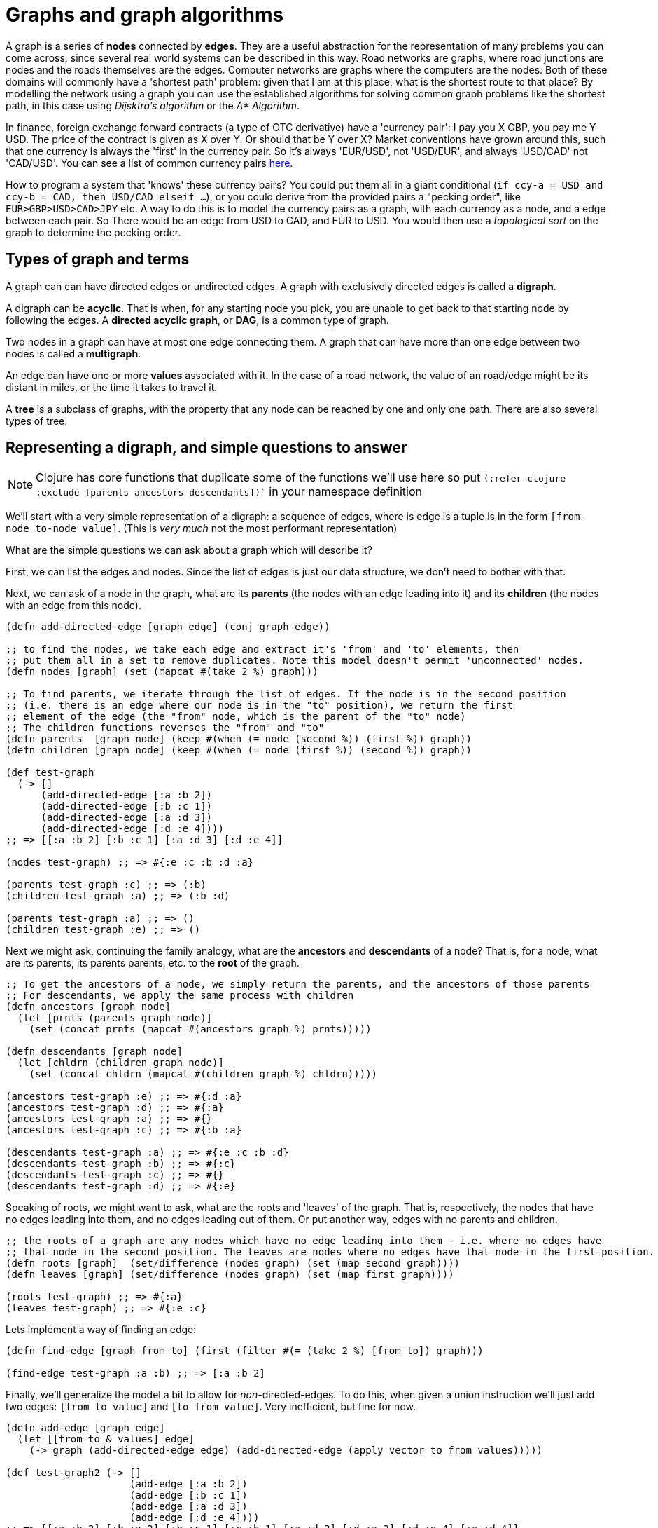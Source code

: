 = Graphs and graph algorithms

A graph is a series of *nodes* connected by *edges*. They are a useful abstraction for the representation of many problems you can come across, since several real world systems can be described in this way. Road networks are graphs, where road junctions are nodes and the roads themselves are the edges. Computer networks are graphs where the computers are the nodes. Both of these domains will commonly have a 'shortest path' problem: given that I am at this place, what is the shortest route to that place? By modelling the network using a graph you can use the established algorithms for solving common graph problems like the shortest path, in this case using _Dijsktra's algorithm_ or the _A* Algorithm_.     

In finance, foreign exchange forward contracts (a type of OTC derivative) have a 'currency pair': I pay you X GBP, you pay me Y USD. The price of the contract is given as X over Y. Or should that be Y over X? Market conventions have grown around this, such that one currency is always the 'first' in the currency pair. So it's always 'EUR/USD', not 'USD/EUR', and always 'USD/CAD' not 'CAD/USD'. You can see a list of common currency pairs https://www.oanda.com/us-en/trading/instruments/[here].

How to program a system that 'knows' these currency pairs? You could put them all in a giant conditional (`if ccy-a = USD and ccy-b = CAD, then USD/CAD elseif ...`), or you could derive from the provided pairs a "pecking order",  like `EUR>GBP>USD>CAD>JPY` etc. A way to do this is to model the currency pairs as a graph, with each currency as a node, and a edge between each pair. So There would be an edge from USD to CAD, and EUR to USD. You would then use a _topological sort_ on the graph to determine the pecking order.

== Types of graph and terms

A graph can can have directed edges or undirected edges. A graph with exclusively directed edges is called a *digraph*.

A digraph can be *acyclic*. That is when, for any starting node you pick, you are unable to get back to that starting node by following the edges. A *directed acyclic graph*, or *DAG*, is a common type of graph.

Two nodes in a graph can have at most one edge connecting them. A graph that can have more than one edge between two nodes is called a *multigraph*.

An edge can have one or more *values* associated with it. In the case of a road network, the value of an road/edge might be its distant in miles, or the time it takes to travel it.

A *tree* is a subclass of graphs, with the property that any node can be reached by one and only one path. There are also several types of tree.

== Representing a digraph, and simple questions to answer

NOTE: Clojure has core functions that duplicate some of the functions we'll use here so put `(:refer-clojure :exclude [parents ancestors descendants])`` in your namespace definition

We'll start with a very simple representation of a digraph: a sequence of edges, where is edge is a tuple is in the form `[from-node to-node value]`. (This is _very much_ not the most performant representation)

What are the simple questions we can ask about a graph which will describe it?

First, we can list the edges and nodes. Since the list of edges is just our data structure, we don't need to bother with that.

Next, we can ask of a node in the graph, what are its *parents* (the nodes with an edge leading into it) and its *children* (the nodes with an edge from this node).

[source,clojure]
----
(defn add-directed-edge [graph edge] (conj graph edge))

;; to find the nodes, we take each edge and extract it's 'from' and 'to' elements, then
;; put them all in a set to remove duplicates. Note this model doesn't permit 'unconnected' nodes.
(defn nodes [graph] (set (mapcat #(take 2 %) graph)))

;; To find parents, we iterate through the list of edges. If the node is in the second position
;; (i.e. there is an edge where our node is in the "to" position), we return the first
;; element of the edge (the "from" node, which is the parent of the "to" node)
;; The children functions reverses the "from" and "to"
(defn parents  [graph node] (keep #(when (= node (second %)) (first %)) graph))
(defn children [graph node] (keep #(when (= node (first %)) (second %)) graph))

(def test-graph
  (-> []
      (add-directed-edge [:a :b 2])
      (add-directed-edge [:b :c 1])
      (add-directed-edge [:a :d 3])
      (add-directed-edge [:d :e 4])))
;; => [[:a :b 2] [:b :c 1] [:a :d 3] [:d :e 4]]

(nodes test-graph) ;; => #{:e :c :b :d :a}

(parents test-graph :c) ;; => (:b)
(children test-graph :a) ;; => (:b :d)

(parents test-graph :a) ;; => ()
(children test-graph :e) ;; => ()
----

Next we might ask, continuing the family analogy, what are the *ancestors* and *descendants* of a node? That is, for a node, what are its parents, its parents parents, etc. to the *root* of the graph.

[source,clojure]
----
;; To get the ancestors of a node, we simply return the parents, and the ancestors of those parents
;; For descendants, we apply the same process with children
(defn ancestors [graph node]
  (let [prnts (parents graph node)]
    (set (concat prnts (mapcat #(ancestors graph %) prnts)))))

(defn descendants [graph node]
  (let [chldrn (children graph node)]
    (set (concat chldrn (mapcat #(children graph %) chldrn)))))

(ancestors test-graph :e) ;; => #{:d :a}
(ancestors test-graph :d) ;; => #{:a}
(ancestors test-graph :a) ;; => #{}
(ancestors test-graph :c) ;; => #{:b :a}

(descendants test-graph :a) ;; => #{:e :c :b :d}
(descendants test-graph :b) ;; => #{:c}
(descendants test-graph :c) ;; => #{}
(descendants test-graph :d) ;; => #{:e}
----

Speaking of roots, we might want to ask, what are the roots and 'leaves' of the graph. That is, respectively, the nodes that have no edges leading into them, and no edges leading out of them. Or put another way, edges with no parents and children.

[source,clojure]
----
;; the roots of a graph are any nodes which have no edge leading into them - i.e. where no edges have
;; that node in the second position. The leaves are nodes where no edges have that node in the first position. 
(defn roots [graph]  (set/difference (nodes graph) (set (map second graph))))
(defn leaves [graph] (set/difference (nodes graph) (set (map first graph))))

(roots test-graph) ;; => #{:a}
(leaves test-graph) ;; => #{:e :c}
----

Lets implement a way of finding an edge:

[source,clojure]
----
(defn find-edge [graph from to] (first (filter #(= (take 2 %) [from to]) graph)))

(find-edge test-graph :a :b) ;; => [:a :b 2]
----

Finally, we'll generalize the model a bit to allow for _non_-directed-edges. To do this, when given a union instruction we'll just add two edges: `[from to value]` and `[to from value]`. Very inefficient, but fine for now.

[source,clojure]
----
(defn add-edge [graph edge]
  (let [[from to & values] edge]
    (-> graph (add-directed-edge edge) (add-directed-edge (apply vector to from values)))))

(def test-graph2 (-> []
                     (add-edge [:a :b 2])
                     (add-edge [:b :c 1])
                     (add-edge [:a :d 3])
                     (add-edge [:d :e 4])))
;; => [[:a :b 2] [:b :a 2] [:b :c 1] [:c :b 1] [:a :d 3] [:d :a 3] [:d :e 4] [:e :d 4]]


(nodes test-graph2) ;; => #{:e :c :b :d :a}

(parents test-graph2 :c) ;; => (:b)
(children test-graph2 :a) ;; => (:b :d)
(parents test-graph2 :b) ;; => (:a :c)

;; note that with a non-directed graph, ancestors and descendants will be useless 
(ancestors test-graph2 :e)
;; => Execution error (StackOverflowError) at graphs/ancestors (REPL:28).

;; and since there are no roots or leaves, so will those functions 
(roots test-graph2) ;; => #{}
(leaves test-graph2) ;; => #{}

;; find-edge still works OK though
(find-edge test-graph2 :a :b) ;; => [:a :b 2]
(find-edge test-graph2 :b :a) ;; => [:b :a 2]
----

That's all we need for now, let's look at some more interesting questions.

== Shortest Path

The use-cases for finding the shortest path between two nodes are many and obvious. For a road network the shortest path between two geographical points (nodes) can be used to determine a route for a GPS. For a computer network, the shortest path between two computers can be used to route network traffic.

For this we'll need a slightly more complex graph to work with:

=== Dijkstra

=== A*

== Sort